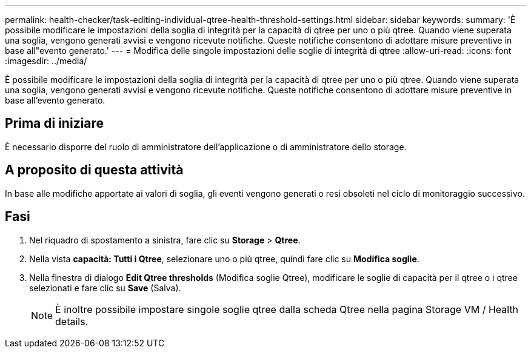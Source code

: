 ---
permalink: health-checker/task-editing-individual-qtree-health-threshold-settings.html 
sidebar: sidebar 
keywords:  
summary: 'È possibile modificare le impostazioni della soglia di integrità per la capacità di qtree per uno o più qtree. Quando viene superata una soglia, vengono generati avvisi e vengono ricevute notifiche. Queste notifiche consentono di adottare misure preventive in base all"evento generato.' 
---
= Modifica delle singole impostazioni delle soglie di integrità di qtree
:allow-uri-read: 
:icons: font
:imagesdir: ../media/


[role="lead"]
È possibile modificare le impostazioni della soglia di integrità per la capacità di qtree per uno o più qtree. Quando viene superata una soglia, vengono generati avvisi e vengono ricevute notifiche. Queste notifiche consentono di adottare misure preventive in base all'evento generato.



== Prima di iniziare

È necessario disporre del ruolo di amministratore dell'applicazione o di amministratore dello storage.



== A proposito di questa attività

In base alle modifiche apportate ai valori di soglia, gli eventi vengono generati o resi obsoleti nel ciclo di monitoraggio successivo.



== Fasi

. Nel riquadro di spostamento a sinistra, fare clic su *Storage* > *Qtree*.
. Nella vista *capacità: Tutti i Qtree*, selezionare uno o più qtree, quindi fare clic su *Modifica soglie*.
. Nella finestra di dialogo *Edit Qtree thresholds* (Modifica soglie Qtree), modificare le soglie di capacità per il qtree o i qtree selezionati e fare clic su *Save* (Salva).
+
[NOTE]
====
È inoltre possibile impostare singole soglie qtree dalla scheda Qtree nella pagina Storage VM / Health details.

====

